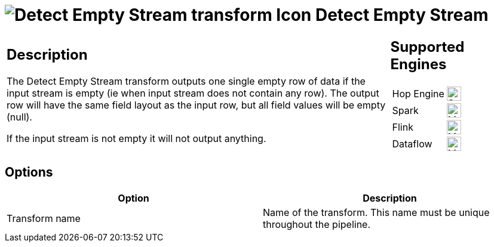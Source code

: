 ////
Licensed to the Apache Software Foundation (ASF) under one
or more contributor license agreements.  See the NOTICE file
distributed with this work for additional information
regarding copyright ownership.  The ASF licenses this file
to you under the Apache License, Version 2.0 (the
"License"); you may not use this file except in compliance
with the License.  You may obtain a copy of the License at
  http://www.apache.org/licenses/LICENSE-2.0
Unless required by applicable law or agreed to in writing,
software distributed under the License is distributed on an
"AS IS" BASIS, WITHOUT WARRANTIES OR CONDITIONS OF ANY
KIND, either express or implied.  See the License for the
specific language governing permissions and limitations
under the License.
////
:documentationPath: /pipeline/transforms/
:language: en_US
:description: The Detect Empty Stream transform outputs one single empty row of data if the input stream is empty (ie when input stream does not contain any row). The output row will have the same field layout as the input row, but all field values will be empty (null).

= image:transforms/icons/detectemptystream.svg[Detect Empty Stream transform Icon, role="image-doc-icon"] Detect Empty Stream

[%noheader,cols="3a,1a", role="table-no-borders" ]
|===
|
== Description

The Detect Empty Stream transform outputs one single empty row of data if the input stream is empty (ie when input stream does not contain any row).
The output row will have the same field layout as the input row, but all field values will be empty (null).

If the input stream is not empty it will not output anything.

|
== Supported Engines
[%noheader,cols="2,1a",frame=none, role="table-supported-engines"]
!===
!Hop Engine! image:check_mark.svg[Supported, 24]
!Spark! image:question_mark.svg[Maybe Supported, 24]
!Flink! image:question_mark.svg[Maybe Supported, 24]
!Dataflow! image:question_mark.svg[Maybe Supported, 24]
!===
|===

== Options

[options="header"]
|===
|Option|Description
|Transform name|Name of the transform.
This name must be unique throughout the pipeline.
|===


